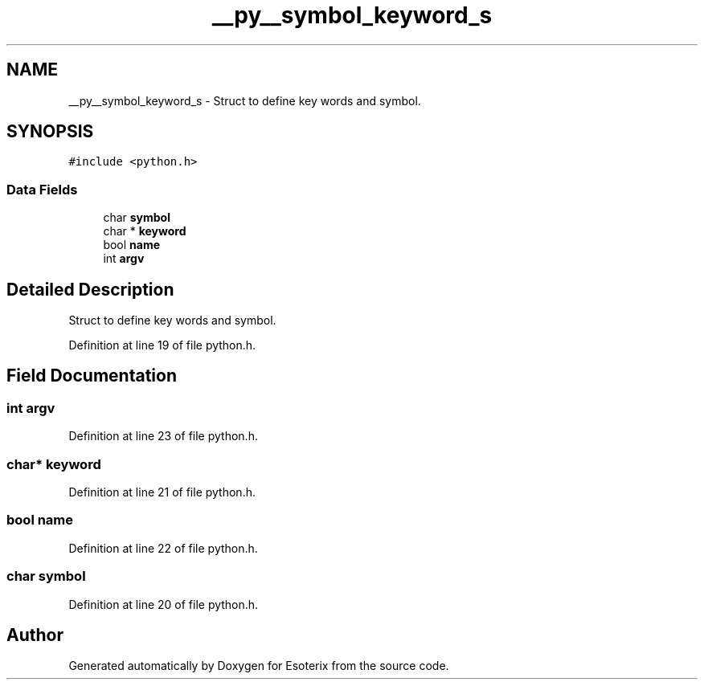 .TH "__py__symbol_keyword_s" 3 "Thu Jun 23 2022" "Version 1.0" "Esoterix" \" -*- nroff -*-
.ad l
.nh
.SH NAME
__py__symbol_keyword_s \- Struct to define key words and symbol\&.  

.SH SYNOPSIS
.br
.PP
.PP
\fC#include <python\&.h>\fP
.SS "Data Fields"

.in +1c
.ti -1c
.RI "char \fBsymbol\fP"
.br
.ti -1c
.RI "char * \fBkeyword\fP"
.br
.ti -1c
.RI "bool \fBname\fP"
.br
.ti -1c
.RI "int \fBargv\fP"
.br
.in -1c
.SH "Detailed Description"
.PP 
Struct to define key words and symbol\&. 
.PP
Definition at line 19 of file python\&.h\&.
.SH "Field Documentation"
.PP 
.SS "int argv"

.PP
Definition at line 23 of file python\&.h\&.
.SS "char* keyword"

.PP
Definition at line 21 of file python\&.h\&.
.SS "bool name"

.PP
Definition at line 22 of file python\&.h\&.
.SS "char symbol"

.PP
Definition at line 20 of file python\&.h\&.

.SH "Author"
.PP 
Generated automatically by Doxygen for Esoterix from the source code\&.
